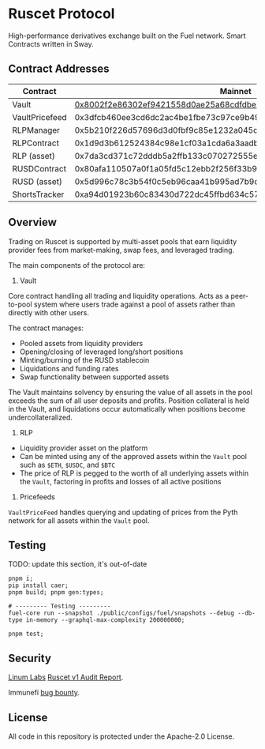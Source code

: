 * Ruscet Protocol

High-performance derivatives exchange built on the Fuel network. Smart Contracts written in Sway.

** Contract Addresses

| Contract       |                                                            Mainnet |                                                            Testnet |
|----------------+--------------------------------------------------------------------+--------------------------------------------------------------------|
| Vault          | [[https://app.fuel.network/contract/0x8002f2e86302ef9421558d0ae25a68cdfdbec5d27915cc2db49eded220799ecc/assets][0x8002f2e86302ef9421558d0ae25a68cdfdbec5d27915cc2db49eded220799ecc]] | [[https://app-testnet.fuel.network/contract/0x4a0ba139fbea5af20369bd22bc83c5a9f23484193e56124c57e6f9bd1e7605fd/transactions][0x4a0ba139fbea5af20369bd22bc83c5a9f23484193e56124c57e6f9bd1e7605fd]] |
| VaultPricefeed | 0x3dfcb460ee3cd6dc2ac4be1fbe73c97ce9b4962aa429f4ebdbbfa8dd1d584b78 | 0xcb4b0de860b5a51eb55b45437cfda46390ab335b9aa4af8da8e6ed2a69c54931 |
| RLPManager     | 0x5b210f226d57696d3d0fbf9c85e1232a045d50c12743d1b2cdbab17134eb80a9 | 0xb2b80579cfa76582b9b013111dd2f2f7da9e2815c007e06a3a7bf35c6adaf838 |
| RLPContract    | 0x1d9d3b612524384c98e1cf03a1cda6a3aadb8ac794c9df87fe5ca6ac39ae3bcc | 0xa65388b2951fe0aa973328985a382fe5038b118fe96174e5e62abc2483c90717 |
| RLP (asset)    | 0x7da3cd371c72dddb5a2ffb133c070272555e6b8b3d23f3b8dc17900cc49c6cea | 0x38f8890d3ef665584697665eb08a529ca89bd8db3df028f611009926f629811b |
| RUSDContract   | 0x80afa110507a0f1a05fd5c12ebb2f256f33b95cf9ff4d425beb7583234aa785c | 0xb299577df88db2a22e1912eb170a6a4f52d84316fa4a7cf369f852c9eee22424 |
| RUSD (asset)   | 0x5d996c78c3b54f0c5eb96caa41b995ad7b9d6873acbfa5260883206f74bf912a | 0xccd9da5c14b2542f2e8f415522dafd3041750c8ce811cb2e0a09e98477495d78 |
| ShortsTracker  | 0xa94d01923b60c83430d722dc45ffbd634c57aa79edab554e5f18533f3e9436b6 | 0x1e5cd447e88eee2721f7f036f9373480b1b61d43b947441e7af75e57d3ead1a4 |


** Overview

Trading on Ruscet is supported by multi-asset pools that earn liquidity provider fees from market-making, swap fees, and leveraged trading.

The main components of the protocol are:

1. Vault

Core contract handling all trading and liquidity operations. Acts as a peer-to-pool system where users trade against a pool of assets rather than directly with other users.

The contract manages:
- Pooled assets from liquidity providers
- Opening/closing of leveraged long/short positions
- Minting/burning of the RUSD stablecoin
- Liquidations and funding rates
- Swap functionality between supported assets

The Vault maintains solvency by ensuring the value of all assets in the pool exceeds the sum of all user deposits and profits. Position collateral is held in the Vault, and liquidations occur automatically when positions become undercollateralized.

2. RLP

- Liquidity provider asset on the platform
- Can be minted using any of the approved assets within the =Vault= pool such as =$ETH=, =$USDC=, and =$BTC=
- The price of RLP is pegged to the worth of all underlying assets within the =Vault=, factoring in profits and losses of all active positions

3. Pricefeeds

=VaultPriceFeed= handles querying and updating of prices from the Pyth network for all assets within the =Vault= pool.
       
** Testing

TODO: update this section, it's out-of-date

#+begin_src shell
pnpm i;
pip install caer;
pnpm build; pnpm gen:types;

# --------- Testing ---------
fuel-core run --snapshot ./public/configs/fuel/snapshots --debug --db-type in-memory --graphql-max-complexity 200000000;

pnpm test;
#+end_src

** Security

[[https://www.linumlabs.com][Linum Labs]] [[https://github.com/ruscetlabs/ruscet-contracts/tree/dev/audits][Ruscet v1 Audit Report]].

Immunefi [[https://immunefi.com/bug-bounty/ruscet/][bug bounty]].

** License

All code in this repository is protected under the Apache-2.0 License.
